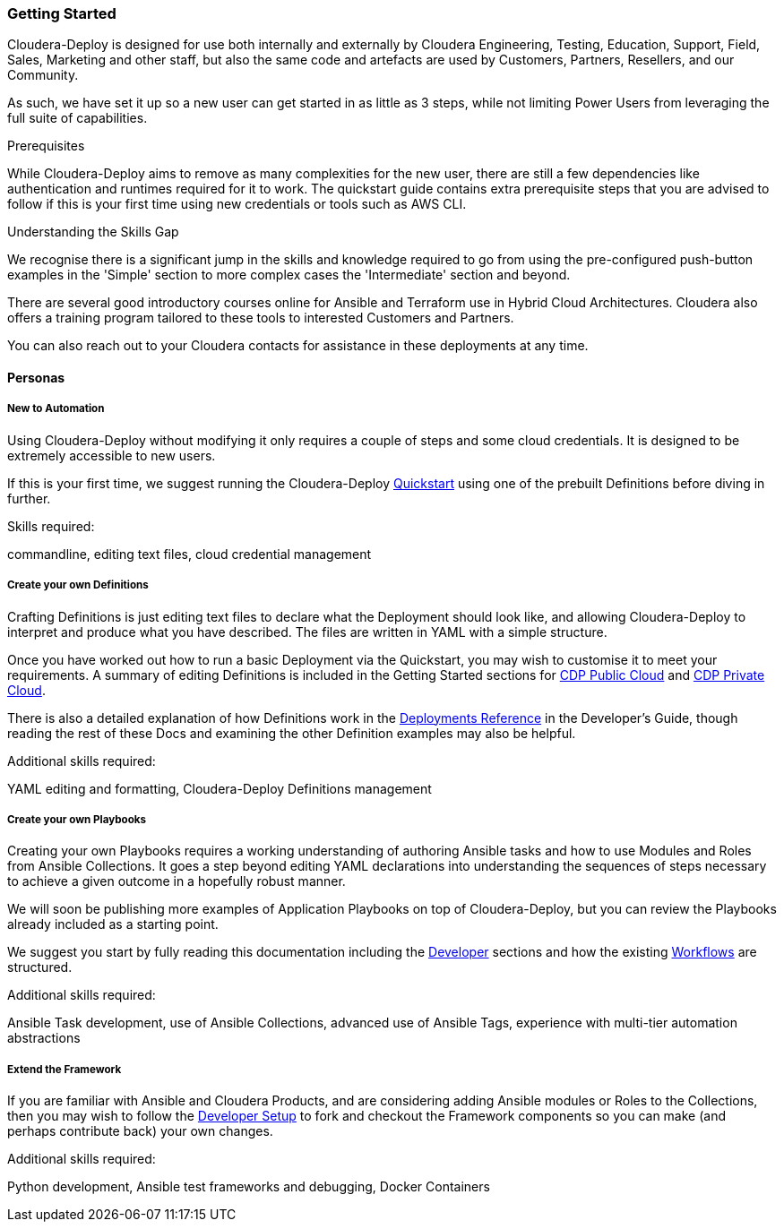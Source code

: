[[cdGettingStarted]]
=== Getting Started
Cloudera-Deploy is designed for use both internally and externally by Cloudera Engineering, Testing, Education, Support, Field, Sales, Marketing and other staff, but also the same code and artefacts are used by Customers, Partners, Resellers, and our Community.

As such, we have set it up so a new user can get started in as little as 3 steps, while not limiting Power Users from leveraging the full suite of capabilities.

.Prerequisites

While Cloudera-Deploy aims to remove as many complexities for the new user, there are still a few dependencies like authentication and runtimes required for it to work. The quickstart guide contains extra prerequisite steps that you are advised to follow if this is your first time using new credentials or tools such as AWS CLI.

.Understanding the Skills Gap

We recognise there is a significant jump in the skills and knowledge required to go from using the pre-configured push-button examples in the 'Simple' section to more complex cases the 'Intermediate' section and beyond.

There are several good introductory courses online for Ansible and Terraform use in Hybrid Cloud Architectures. Cloudera also offers a training program tailored to these tools to interested Customers and Partners.

You can also reach out to your Cloudera contacts for assistance in these deployments at any time.

==== Personas
===== New to Automation

Using Cloudera-Deploy without modifying it only requires a couple of steps and some cloud credentials. It is designed to be extremely accessible to new users.

If this is your first time, we suggest running the Cloudera-Deploy https://github.com/cloudera-labs/cloudera-deploy/blob/main/readme.adoc[Quickstart] using one of the prebuilt Definitions before diving in further.

.Skills required:
commandline, editing text files, cloud credential management

===== Create your own Definitions
Crafting Definitions is just editing text files to declare what the Deployment should look like, and allowing Cloudera-Deploy to interpret and produce what you have described. The files are written in YAML with a simple structure.

Once you have worked out how to run a basic Deployment via the Quickstart, you may wish to customise it to meet your requirements. A summary of editing Definitions is included in the Getting Started sections for xref:cdCDPPublic[CDP Public Cloud] and xref:cdPrivate[CDP Private Cloud].

There is also a detailed explanation of how Definitions work in the xref:cdDeployments[Deployments Reference] in the Developer's Guide, though reading the rest of these Docs and examining the other Definition examples may also be helpful.

.Additional skills required:
YAML editing and formatting, Cloudera-Deploy Definitions management

===== Create your own Playbooks
Creating your own Playbooks requires a working understanding of authoring Ansible tasks and how to use Modules and Roles from Ansible Collections. It goes a step beyond editing YAML declarations into understanding the sequences of steps necessary to achieve a given outcome in a hopefully robust manner.

We will soon be publishing more examples of Application Playbooks on top of Cloudera-Deploy, but you can review the Playbooks already included as a starting point.

We suggest you start by fully reading this documentation including the xref:cdForDevelopers[Developer] sections and how the existing xref:cdWorkflows[Workflows] are structured.

.Additional skills required:
Ansible Task development, use of Ansible Collections, advanced use of Ansible Tags, experience with multi-tier automation abstractions

===== Extend the Framework
If you are familiar with Ansible and Cloudera Products, and are considering adding Ansible modules or Roles to the Collections, then you may wish to follow the xref:cdDevelopersSetup[Developer Setup]  to fork and checkout the Framework components so you can make (and perhaps contribute back) your own changes.

.Additional skills required:
Python development, Ansible test frameworks and debugging, Docker Containers
